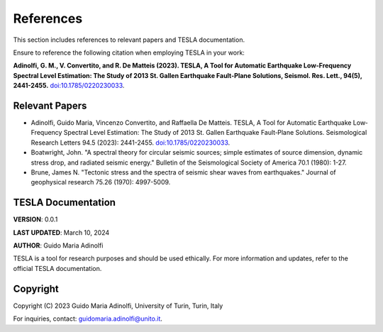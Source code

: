 **References**
==============

This section includes references to relevant papers and TESLA documentation.

Ensure to reference the following citation when employing TESLA in your work:

**Adinolfi, G. M., V. Convertito, and R. De Matteis (2023). TESLA, A Tool for Automatic Earthquake Low-Frequency Spectral Level Estimation: The Study of 2013 St. Gallen Earthquake Fault-Plane Solutions, Seismol. Res. Lett., 94(5), 2441-2455.** `doi:10.1785/0220230033 <https://doi.org/10.1785/0220230033>`_.

**Relevant Papers**
-------------------

- Adinolfi, Guido Maria, Vincenzo Convertito, and Raffaella De Matteis. TESLA, A Tool for Automatic Earthquake Low‐Frequency Spectral Level Estimation: The Study of 2013 St. Gallen Earthquake Fault‐Plane Solutions. Seismological Research Letters 94.5 (2023): 2441-2455. `doi:10.1785/0220230033 <https://doi.org/10.1785/0220230033>`_.

- Boatwright, John. "A spectral theory for circular seismic sources; simple estimates of source dimension, dynamic stress drop, and radiated seismic energy." Bulletin of the Seismological Society of America 70.1 (1980): 1-27.

- Brune, James N. "Tectonic stress and the spectra of seismic shear waves from earthquakes." Journal of geophysical research 75.26 (1970): 4997-5009.


**TESLA Documentation**
-----------------------

**VERSION**: 0.0.1 

**LAST UPDATED**: March 10, 2024 

**AUTHOR**: Guido Maria Adinolfi 

TESLA is a tool for research purposes and should be used ethically.
For more information and updates, refer to the official TESLA documentation.

**Copyright**
-------------

Copyright (C) 2023 Guido Maria Adinolfi, University of Turin, Turin, Italy

For inquiries, contact: `guidomaria.adinolfi@unito.it <mailto:guidomaria.adinolfi@unito.it>`_.

